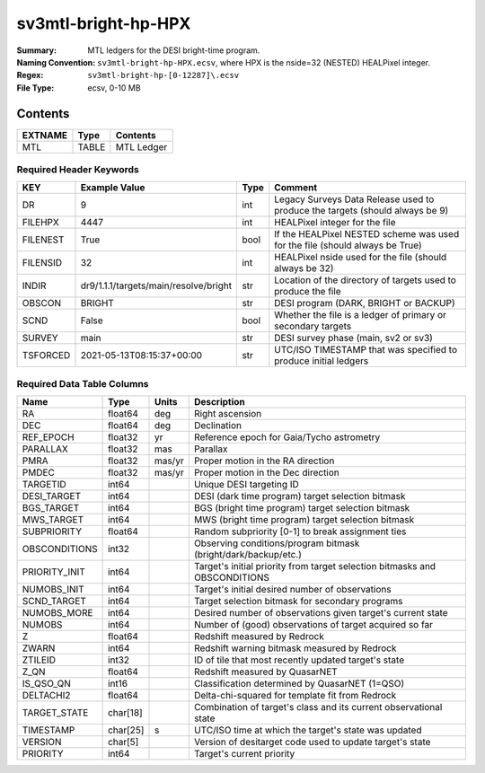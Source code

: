 ========================
sv3mtl-bright-hp-HPX
========================

:Summary: MTL ledgers for the DESI bright-time program.
:Naming Convention: ``sv3mtl-bright-hp-HPX.ecsv``, where 
    HPX is the nside=32 (NESTED) HEALPixel integer.
:Regex: ``sv3mtl-bright-hp-[0-12287]\.ecsv``
:File Type: ecsv, 0-10 MB



Contents
========

========== ======== ==========
EXTNAME    Type     Contents
========== ======== ==========
MTL        TABLE    MTL Ledger
========== ======== ==========


Required Header Keywords
~~~~~~~~~~~~~~~~~~~~~~~~

======== ===================================== ==== ============================================================================
KEY      Example Value                         Type Comment
======== ===================================== ==== ============================================================================
DR       9                                     int  Legacy Surveys Data Release used to produce the targets (should always be 9)
FILEHPX  4447                                  int  HEALPixel integer for the file
FILENEST True                                  bool If the HEALPixel NESTED scheme was used for the file (should always be True)
FILENSID 32                                    int  HEALPixel nside used for the file (should always be 32)
INDIR    dr9/1.1.1/targets/main/resolve/bright str  Location of the directory of targets used to produce the file
OBSCON   BRIGHT                                str  DESI program (DARK, BRIGHT or BACKUP)
SCND     False                                 bool Whether the file is a ledger of primary or secondary targets
SURVEY   main                                  str  DESI survey phase (main, sv2 or sv3)
TSFORCED 2021-05-13T08:15:37+00:00             str  UTC/ISO TIMESTAMP that was specified to produce initial ledgers
======== ===================================== ==== ============================================================================


Required Data Table Columns
~~~~~~~~~~~~~~~~~~~~~~~~~~~

============= ======== ====== =================================================
Name          Type     Units  Description
============= ======== ====== =================================================
RA            float64  deg    Right ascension
DEC           float64  deg    Declination
REF_EPOCH     float32  yr     Reference epoch for Gaia/Tycho astrometry
PARALLAX      float32  mas    Parallax
PMRA          float32  mas/yr Proper motion in the RA direction
PMDEC         float32  mas/yr Proper motion in the Dec direction
TARGETID      int64           Unique DESI targeting ID
DESI_TARGET   int64           DESI (dark time program) target selection bitmask
BGS_TARGET    int64           BGS (bright time program) target selection bitmask
MWS_TARGET    int64           MWS (bright time program) target selection bitmask
SUBPRIORITY   float64         Random subpriority [0-1] to break assignment ties
OBSCONDITIONS int32           Observing conditions/program bitmask (bright/dark/backup/etc.)
PRIORITY_INIT int64           Target's initial priority from target selection bitmasks and OBSCONDITIONS
NUMOBS_INIT   int64           Target's initial desired number of observations
SCND_TARGET   int64           Target selection bitmask for secondary programs
NUMOBS_MORE   int64           Desired number of observations given target's current state
NUMOBS        int64           Number of (good) observations of target acquired so far
Z             float64         Redshift measured by Redrock
ZWARN         int64           Redshift warning bitmask measured by Redrock
ZTILEID       int32           ID of tile that most recently updated target's state
Z_QN          float64         Redshift measured by QuasarNET
IS_QSO_QN     int16           Classification determined by QuasarNET (1=QSO)
DELTACHI2     float64         Delta-chi-squared for template fit from Redrock
TARGET_STATE  char[18]        Combination of target's class and its current observational state
TIMESTAMP     char[25] s      UTC/ISO time at which the target's state was updated
VERSION       char[5]         Version of desitarget code used to update target's state
PRIORITY      int64           Target's current priority
============= ======== ====== =================================================
